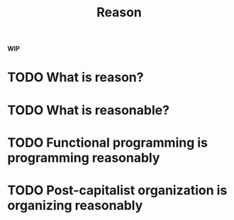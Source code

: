 #+TITLE: Reason

*WIP*

* TODO What is reason?
* TODO What is reasonable?
* TODO Functional programming is programming reasonably
* TODO Post-capitalist organization is organizing reasonably
